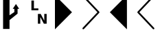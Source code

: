 SplineFontDB: 3.0
FontName: PowerlineSymbols
FullName: PowerlineSymbols
FamilyName: PowerlineSymbols
Weight: Medium
Copyright: 
UComments: "2011-11-21: Created." 
Version: 001.000
ItalicAngle: 0
UnderlinePosition: -202
UnderlineWidth: 100
Ascent: 1638
Descent: 410
LayerCount: 2
Layer: 0 0 "Back"  1
Layer: 1 0 "Fore"  0
NeedsXUIDChange: 1
XUID: [1021 211 26716215 11021609]
FSType: 0
OS2Version: 0
OS2_WeightWidthSlopeOnly: 0
OS2_UseTypoMetrics: 1
CreationTime: 1321867751
ModificationTime: 1321871288
OS2TypoAscent: 0
OS2TypoAOffset: 1
OS2TypoDescent: 0
OS2TypoDOffset: 1
OS2TypoLinegap: 184
OS2WinAscent: 0
OS2WinAOffset: 1
OS2WinDescent: 0
OS2WinDOffset: 1
HheadAscent: 0
HheadAOffset: 1
HheadDescent: 0
HheadDOffset: 1
OS2Vendor: 'PfEd'
MarkAttachClasses: 1
DEI: 91125
Encoding: UnicodeFull
UnicodeInterp: none
NameList: Adobe Glyph List
DisplaySize: -36
AntiAlias: 1
FitToEm: 1
WinInfo: 10764 36 23
BeginPrivate: 0
EndPrivate
BeginChars: 1114112 6

StartChar: uni2B80
Encoding: 11136 11136 0
Width: 2048
Flags: HW
LayerCount: 2
Fore
SplineSet
0 2048 m 1
 1272 776 l 1
 0 -497 l 1
 0 2048 l 1
EndSplineSet
EndChar

StartChar: uni2B81
Encoding: 11137 11137 1
Width: 2048
Flags: HW
LayerCount: 2
Fore
SplineSet
20 2030.5 m 0
 32.6667 2042.17 47.8333 2047.83 65.5 2047.5 c 0
 83.1667 2047.17 98 2040.67 110 2028 c 2
 1255 819 l 2
 1267 806.333 1272.67 791.5 1272 774.5 c 0
 1271.31 757.5 1265.65 743.333 1255 732 c 2
 110 -477 l 2
 98 -489.667 83.1667 -496.167 65.5 -496.5 c 0
 47.8333 -496.833 32.6667 -491.167 20 -479.5 c 0
 7.33333 -467.833 0.833333 -453 0.5 -435 c 0
 0.166667 -417 5.66667 -402 17 -390 c 2
 1121 776 l 1
 17 1941 l 2
 5.66667 1953 0.166667 1968 0.5 1986 c 0
 0.833333 2004 7.33333 2018.83 20 2030.5 c 0
EndSplineSet
EndChar

StartChar: uni2B82
Encoding: 11138 11138 2
Width: 2048
Flags: HW
LayerCount: 2
Fore
SplineSet
1272 2048 m 1
 0 776 l 1
 1272 -497 l 1
 1272 2048 l 1
EndSplineSet
EndChar

StartChar: uni2B83
Encoding: 11139 11139 3
Width: 2048
Flags: HW
LayerCount: 2
Fore
SplineSet
1253 2030.5 m 0
 1265.67 2018.83 1272.17 2004 1272.5 1986 c 0
 1272.83 1968 1267 1953 1255 1941 c 2
 151 776 l 1
 1255 -390 l 2
 1267 -402 1272.83 -417 1272.5 -435 c 0
 1272.17 -453 1265.67 -467.833 1253 -479.5 c 0
 1240.32 -491.163 1225.16 -496.83 1207.5 -496.5 c 0
 1189.83 -496.167 1175 -489.667 1163 -477 c 2
 17 732 l 2
 6.33333 743.333 0.833333 757.5 0.5 774.5 c 0
 0.166667 791.5 5.66667 806.333 17 819 c 2
 1163 2028 l 2
 1175 2040.67 1189.83 2047.17 1207.5 2047.5 c 0
 1225.17 2047.77 1240.33 2042.1 1253 2030.5 c 0
EndSplineSet
EndChar

StartChar: uni2B61
Encoding: 11105 11105 4
Width: 2048
VWidth: 0
Flags: H
LayerCount: 2
Fore
SplineSet
294.001 1638 m 5
 482 1638 l 5
 482 1051.25 l 5
 812.075 1051.25 l 5
 812.075 909 l 5
 294.001 909 l 5
 294.001 1638 l 5
777.825 638 m 5
 987.776 638 l 5
 1252.9 138.002 l 5
 1252.9 638 l 5
 1431.12 638 l 5
 1431.12 -90.998 l 5
 1221.17 -90.998 l 5
 956.025 409.002 l 5
 956.025 -90.998 l 5
 777.825 -90.998 l 5
 777.825 638 l 5
EndSplineSet
EndChar

StartChar: uni2B60
Encoding: 11104 11104 5
Width: 2048
Flags: HWO
LayerCount: 2
Fore
SplineSet
230 2048 m 1
 710 2048 l 1
 710 551 l 1
 1070 791 l 1
 1070 1031 l 1
 950 1031 l 1
 1190 1391 l 1
 1430 1031 l 1
 1310 1031 l 1
 1310 671 l 1
 710 191 l 1
 710 -469 l 1
 230 -469 l 1
 230 2048 l 1
EndSplineSet
EndChar
EndChars
EndSplineFont
